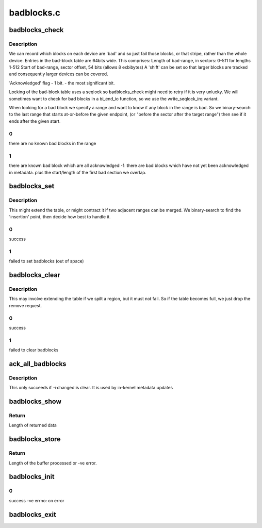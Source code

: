 .. -*- coding: utf-8; mode: rst -*-

===========
badblocks.c
===========


.. _`badblocks_check`:

badblocks_check
===============

.. c:function:: int badblocks_check (struct badblocks *bb, sector_t s, int sectors, sector_t *first_bad, int *bad_sectors)

    check a given range for bad sectors

    :param struct badblocks \*bb:
        the badblocks structure that holds all badblock information

    :param sector_t s:
        sector (start) at which to check for badblocks

    :param int sectors:
        number of sectors to check for badblocks

    :param sector_t \*first_bad:
        pointer to store location of the first badblock

    :param int \*bad_sectors:
        pointer to store number of badblocks after ``first_bad``



.. _`badblocks_check.description`:

Description
-----------

We can record which blocks on each device are 'bad' and so just
fail those blocks, or that stripe, rather than the whole device.
Entries in the bad-block table are 64bits wide.  This comprises:
Length of bad-range, in sectors: 0-511 for lengths 1-512
Start of bad-range, sector offset, 54 bits (allows 8 exbibytes)
A 'shift' can be set so that larger blocks are tracked and
consequently larger devices can be covered.

'Acknowledged' flag - 1 bit. - the most significant bit.

Locking of the bad-block table uses a seqlock so badblocks_check
might need to retry if it is very unlucky.
We will sometimes want to check for bad blocks in a bi_end_io function,
so we use the write_seqlock_irq variant.

When looking for a bad block we specify a range and want to
know if any block in the range is bad.  So we binary-search
to the last range that starts at-or-before the given endpoint,
(or "before the sector after the target range")
then see if it ends after the given start.



.. _`badblocks_check.0`:

0
-

there are no known bad blocks in the range



.. _`badblocks_check.1`:

1
-

there are known bad block which are all acknowledged
-1: there are bad blocks which have not yet been acknowledged in metadata.
plus the start/length of the first bad section we overlap.



.. _`badblocks_set`:

badblocks_set
=============

.. c:function:: int badblocks_set (struct badblocks *bb, sector_t s, int sectors, int acknowledged)

    Add a range of bad blocks to the table.

    :param struct badblocks \*bb:
        the badblocks structure that holds all badblock information

    :param sector_t s:
        first sector to mark as bad

    :param int sectors:
        number of sectors to mark as bad

    :param int acknowledged:
        weather to mark the bad sectors as acknowledged



.. _`badblocks_set.description`:

Description
-----------

This might extend the table, or might contract it if two adjacent ranges
can be merged. We binary-search to find the 'insertion' point, then
decide how best to handle it.



.. _`badblocks_set.0`:

0
-

success



.. _`badblocks_set.1`:

1
-

failed to set badblocks (out of space)



.. _`badblocks_clear`:

badblocks_clear
===============

.. c:function:: int badblocks_clear (struct badblocks *bb, sector_t s, int sectors)

    Remove a range of bad blocks to the table.

    :param struct badblocks \*bb:
        the badblocks structure that holds all badblock information

    :param sector_t s:
        first sector to mark as bad

    :param int sectors:
        number of sectors to mark as bad



.. _`badblocks_clear.description`:

Description
-----------

This may involve extending the table if we spilt a region,
but it must not fail.  So if the table becomes full, we just
drop the remove request.



.. _`badblocks_clear.0`:

0
-

success



.. _`badblocks_clear.1`:

1
-

failed to clear badblocks



.. _`ack_all_badblocks`:

ack_all_badblocks
=================

.. c:function:: void ack_all_badblocks (struct badblocks *bb)

    Acknowledge all bad blocks in a list.

    :param struct badblocks \*bb:
        the badblocks structure that holds all badblock information



.. _`ack_all_badblocks.description`:

Description
-----------

This only succeeds if ->changed is clear.  It is used by
in-kernel metadata updates



.. _`badblocks_show`:

badblocks_show
==============

.. c:function:: ssize_t badblocks_show (struct badblocks *bb, char *page, int unack)

    sysfs access to bad-blocks list

    :param struct badblocks \*bb:
        the badblocks structure that holds all badblock information

    :param char \*page:
        buffer received from sysfs

    :param int unack:
        weather to show unacknowledged badblocks



.. _`badblocks_show.return`:

Return
------

Length of returned data



.. _`badblocks_store`:

badblocks_store
===============

.. c:function:: ssize_t badblocks_store (struct badblocks *bb, const char *page, size_t len, int unack)

    sysfs access to bad-blocks list

    :param struct badblocks \*bb:
        the badblocks structure that holds all badblock information

    :param const char \*page:
        buffer received from sysfs

    :param size_t len:
        length of data received from sysfs

    :param int unack:
        weather to show unacknowledged badblocks



.. _`badblocks_store.return`:

Return
------

Length of the buffer processed or -ve error.



.. _`badblocks_init`:

badblocks_init
==============

.. c:function:: int badblocks_init (struct badblocks *bb, int enable)

    initialize the badblocks structure

    :param struct badblocks \*bb:
        the badblocks structure that holds all badblock information

    :param int enable:
        weather to enable badblocks accounting



.. _`badblocks_init.0`:

0
-

success
-ve errno: on error



.. _`badblocks_exit`:

badblocks_exit
==============

.. c:function:: void badblocks_exit (struct badblocks *bb)

    free the badblocks structure

    :param struct badblocks \*bb:
        the badblocks structure that holds all badblock information

